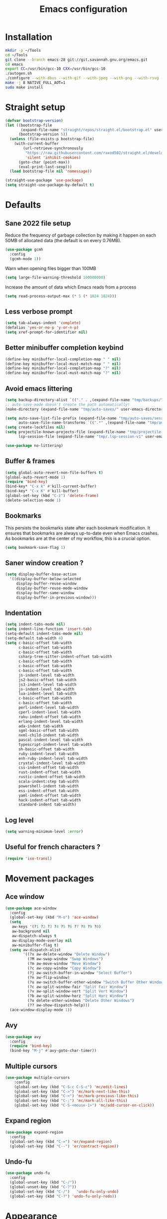 #+TITLE: Emacs configuration
#+PROPERTY: header-args:emacs-lisp :tangle .emacs.d/init.el :mkdirp yes

* Installation
#+BEGIN_SRC sh :tangle ~/.scripts/emacs/install.sh :shebang #!/usr/bin/env bash :mkdirp yes
mkdir -p ~/Tools
cd ~/Tools
git clone --branch emacs-28 git://git.savannah.gnu.org/emacs.git
cd emacs
export CC=/usr/bin/gcc-10 CXX=/usr/bin/gcc-10
./autogen.sh
./configure --with-dbus --with-gif --with-jpeg --with-png --with-rsvg --with-x-toolkit=gtk --with-xwidgets --with-imagemagick --with-cairo --with-mailutils --with-gnutls -without-pop --with-json --with-native-compilation
make -j 8 NATIVE_FULL_AOT=1
sudo make install
#+END_SRC

* Straight setup
 #+BEGIN_SRC emacs-lisp
  (defvar bootstrap-version)
  (let ((bootstrap-file
         (expand-file-name "straight/repos/straight.el/bootstrap.el" user-emacs-directory))
        (bootstrap-version 5))
    (unless (file-exists-p bootstrap-file)
      (with-current-buffer
          (url-retrieve-synchronously
           "https://raw.githubusercontent.com/raxod502/straight.el/develop/install.el"
           'silent 'inhibit-cookies)
        (goto-char (point-max))
        (eval-print-last-sexp)))
    (load bootstrap-file nil 'nomessage))
#+END_SRC

#+BEGIN_SRC emacs-lisp
  (straight-use-package 'use-package)
  (setq straight-use-package-by-default t)
#+END_SRC

* Defaults
** Sane 2022 file setup
Reduce the frequency of garbage collection by making it happen on each 50MB of allocated data (the default is on every 0.76MB).
#+BEGIN_SRC emacs-lisp
  (use-package gcmh
    :config
    (gcmh-mode 1))
#+END_SRC

Warn when opening files bigger than 100MB
#+BEGIN_SRC emacs-lisp
  (setq large-file-warning-threshold 100000000)
#+END_SRC

Increase the amount of data which Emacs reads from a process
#+BEGIN_SRC emacs-lisp
(setq read-process-output-max (* 5 (* 1024 1024)))
#+END_SRC

** Less verbose prompt
#+BEGIN_SRC emacs-lisp
  (setq tab-always-indent 'complete)
  (defalias 'yes-or-no-p 'y-or-n-p)
  (setq xref-prompt-for-identifier nil)
#+END_SRC

** Better minibuffer completion keybind
#+begin_src emacs-lisp
  (define-key minibuffer-local-completion-map " " nil)
  (define-key minibuffer-local-must-match-map " " nil)
  (define-key minibuffer-local-completion-map "?" nil)
  (define-key minibuffer-local-must-match-map "?" nil)
#+end_src

** Avoid emacs littering
#+BEGIN_SRC emacs-lisp
  (setq backup-directory-alist `(("." . ,(expand-file-name "tmp/backups/" user-emacs-directory))))
  ;; auto-save-mode doesn't create the path automatically!
  (make-directory (expand-file-name "tmp/auto-saves/" user-emacs-directory) t)
  
  (setq auto-save-list-file-prefix (expand-file-name "tmp/auto-saves/sessions/" user-emacs-directory)
        auto-save-file-name-transforms `((".*" ,(expand-file-name "tmp/auto-saves/" user-emacs-directory) t)))
  (setq create-lockfiles nil)
  (setq projectile-known-projects-file (expand-file-name "tmp/projectile-bookmarks.eld" user-emacs-directory)
        lsp-session-file (expand-file-name "tmp/.lsp-session-v1" user-emacs-directory))
  
  (use-package no-littering)
#+END_SRC

** Buffer & frames
#+BEGIN_SRC emacs-lisp
  (setq global-auto-revert-non-file-buffers t)
  (global-auto-revert-mode 1)
  (require 'bind-key)
  (bind-key* "C-x k" #'kill-current-buffer)
  (bind-key* "C-x K" #'kill-buffer)
  (global-set-key (kbd "C-z") 'delete-frame)
  (delete-selection-mode 1)
#+END_SRC

** Bookmarks
This persists the bookmarks state after each bookmark modification.
It ensures that bookmarks are always up-to-date even when Emacs crashes.
As bookmarks are at the center of my workflow, this is a crucial option.

#+begin_src emacs-lisp
  (setq bookmark-save-flag 1)
#+end_src

** Saner window creation ?
#+begin_src emacs-lisp
  (setq display-buffer-base-action
    '((display-buffer-below-selected
       display-buffer-reuse-window
       display-buffer-reuse-mode-window
       display-buffer-same-window
       display-buffer-in-previous-window)))
#+end_src

** Indentation
#+BEGIN_SRC emacs-lisp
  (setq indent-tabs-mode nil)
  (setq indent-line-function 'insert-tab)
  (setq-default indent-tabs-mode nil)
  (setq-default tab-width 4)
  (setq c-basic-offset tab-width
        c-basic-offset tab-width
        c-basic-offset tab-width
        csharp-tree-sitter-indent-offset tab-width
        c-basic-offset tab-width
        c-basic-offset tab-width
        c-basic-offset tab-width
        js-indent-level tab-width
        js2-basic-offset tab-width
        js3-indent-level tab-width
        js-indent-level tab-width
        lua-indent-level tab-width
        c-basic-offset tab-width
        c-basic-offset tab-width
        perl-indent-level tab-width
        cperl-indent-level tab-width
        raku-indent-offset tab-width
        erlang-indent-level tab-width
        ada-indent tab-width
        sgml-basic-offset tab-width
        nxml-child-indent tab-width
        pascal-indent-level tab-width
        typescript-indent-level tab-width
        sh-basic-offset tab-width
        ruby-indent-level tab-width
        enh-ruby-indent-level tab-width
        crystal-indent-level tab-width
        css-indent-offset tab-width
        rust-indent-offset tab-width
        rustic-indent-offset tab-width
        scala-indent:step tab-width
        powershell-indent tab-width
        ess-indent-offset tab-width
        yaml-indent-offset tab-width
        hack-indent-offset tab-width
        standard-indent tab-width)
#+END_SRC

** Log level
#+BEGIN_SRC emacs-lisp
  (setq warning-minimum-level :error)
#+END_SRC

** Useful for french characters ?
#+begin_src emacs-lisp
  (require 'iso-transl)
#+end_src

* Movement packages
** Ace window
#+BEGIN_SRC emacs-lisp
  (use-package ace-window
    :config
    (global-set-key (kbd "M-o") 'ace-window)
    (setq
     aw-keys '(?1 ?2 ?3 ?4 ?5 ?6 ?7 ?8 ?9 ?0)
     aw-background nil
     aw-dispatch-always t
     aw-display-mode-overlay nil
     aw-minibuffer-flag t)
    (setq aw-dispatch-alist
          '((?x aw-delete-window "Delete Window")
            (?M aw-swap-window "Swap Windows")
            (?m aw-move-window "Move Window")
            (?c aw-copy-window "Copy Window")
            (?j aw-switch-buffer-in-window "Select Buffer")
            (?n aw-flip-window)
            (?u aw-switch-buffer-other-window "Switch Buffer Other Window")
            (?c aw-split-window-fair "Split Fair Window")
            (?v aw-split-window-vert "Split Vert Window")
            (?b aw-split-window-horz "Split Horz Window")
            (?o delete-other-windows "Delete Other Windows")
            (?? aw-show-dispatch-help)))
    (ace-window-display-mode 1))
#+END_SRC

** Avy
#+BEGIN_SRC emacs-lisp
  (use-package avy
    :config
    (require 'bind-key)
    (bind-key "M-j" #'avy-goto-char-timer))
#+END_SRC

** Multiple cursors
#+BEGIN_SRC emacs-lisp
  (use-package multiple-cursors
      :config
      (global-set-key (kbd "C-S-c C-S-c") 'mc/edit-lines)
      (global-set-key (kbd "C->") 'mc/mark-next-like-this)
      (global-set-key (kbd "C-<") 'mc/mark-previous-like-this)
      (global-set-key (kbd "C-;") 'mc/mark-all-like-this)
      (global-set-key (kbd "C-S-<mouse-1>") 'mc/add-cursor-on-click))
#+END_SRC

** Expand region
#+BEGIN_SRC emacs-lisp
  (use-package expand-region
    :config
    (global-set-key (kbd "C-=") 'er/expand-region)
    (global-set-key (kbd "C--") 'er/contract-region))
#+END_SRC

** Undo-fu
#+begin_src emacs-lisp
  (use-package undo-fu
    :config
    (global-unset-key (kbd "C-/"))
    (global-unset-key (kbd "C-?"))
    (global-set-key (kbd "C-/")   'undo-fu-only-undo)
    (global-set-key (kbd "C-?") 'undo-fu-only-redo))
#+end_src

* Appearance
** Hide mode-line minor mode
#+begin_src emacs-lisp
  (defvar-local hidden-mode-line-mode nil)

  (define-minor-mode hidden-mode-line-mode
    "Minor mode to hide the mode-line in the current buffer."
    :init-value nil
    :global t
    :variable hidden-mode-line-mode
    :group 'editing-basics
    (if hidden-mode-line-mode
        (setq hide-mode-line mode-line-format
              mode-line-format nil)
      (setq mode-line-format hide-mode-line
            hide-mode-line nil))
    (force-mode-line-update)
    (when (and (called-interactively-p 'interactive)
               hidden-mode-line-mode)
      (run-with-idle-timer
       0 nil 'message
       (concat "Hidden Mode Line Mode enabled.  "
               "Use M-x hidden-mode-line-mode to make the mode-line appear."))))
#+end_src

** Lighter interface
#+BEGIN_SRC emacs-lisp
  (scroll-bar-mode -1)
  (tool-bar-mode -1)
  (tooltip-mode -1)
  (menu-bar-mode -1)
  (setq
   window-divider-default-places t
   window-divider-default-right-width 1
   window-divider-default-bottom-width 1)
  (window-divider-mode 1)
#+END_SRC

** Fonts setting
#+BEGIN_SRC emacs-lisp
  (setq-default fill-column 100)

  (set-face-attribute 'default nil :font "SauceCodePro NF-12")

  ;; Set the fixed pitch face
  (set-face-attribute 'fixed-pitch nil :font "SauceCodePro NF-12")

  ;; Set the variable pitch face
  (set-face-attribute 'variable-pitch nil :font "Cantarell-12" :weight 'regular)

  (defun disable-mixed-pitch ()
    (interactive)
    (mixed-pitch-mode -1))

  (use-package mixed-pitch
    :hook
    (text-mode . mixed-pitch-mode)
    (yaml-mode . disable-mixed-pitch))

;;  (use-package textsize
;;    :commands textsize-mode
;;    :init (textsize-mode)
;;    :config
;;    (setq textsize-default-points 11))
#+END_SRC

** Theme magic
The following functions allow me to change my emacs theme and have my topbar and search application using emacs colors.
#+BEGIN_SRC emacs-lisp
  (defun generate-colors-file ()
    "Function to generate my colors file."
    (interactive)
    (delete-file "~/.colors")
    (append-to-file
     (concat
      "background="
      (face-background 'default)

      "\nbackground_alt="
      (face-background 'mode-line-inactive)

      "\nforeground="
      (face-foreground 'default)

      "\nforeground_alt="
      (face-foreground 'diff-context)

      "\nselected="
      (face-background 'region)

      "\nhighlight="
      (face-background 'cursor)

      "\nalert="
      (face-background 'trailing-whitespace)

      "\n"
      )

     nil

     "~/.colors"
     )
    )
#+END_SRC

The following allows emacs to interact with Pywal and wpgtk to generate a theme based on the Emacs one for the rest of my system.
After installing both tools, you just need to execute the command: `wpg-install.sh -Iig` and select the FlatColors gnome theme.
#+BEGIN_SRC emacs-lisp
  (use-package theme-magic)

  (defun custom/load-theme ()
    "Load a theme, generate my colors file and refresh my window manager."
    (interactive)
    (call-interactively 'load-theme)
    (run-with-timer 0.2 nil (lambda ()
                              (theme-magic-from-emacs)
                              (generate-colors-file)
                              (shell-command "wpg -i .wallpaper ~/.cache/wal/colors.json" nil nil)
                              (shell-command "wpg -s .wallpaper" nil nil)
                              (exwm/refresh-setup-and-monitors))))
#+END_SRC

** Doom themes
One can use (global-hl-line-mode 1) to highlight the current line.
#+BEGIN_SRC emacs-lisp
  (use-package doom-themes
    ;;:custom-face
    ;; (org-block ((t (:background "#272C36"))))
    ;; (org-block-begin-line ((t (:background "#272C36"))))
    ;; (org-block-end-line ((t (:background "#272C36"))))
    ;; (window-divider ((t (:foreground "#2e3440"))))
    ;; (window-divider-first-pixel ((t (:foreground "#2e3440"))))
    ;; (window-divider-last-pixel ((t (:foreground "#2e3440"))))
    ;; (hl-line ((t (:background "#434C5E"))))
    ;; :hook (server-after-make-frame . (lambda () (load-theme
    ;;                                            'doom-nord t)))
    :config
    (defun doom-themes-hide-modeline ())
    (doom-themes-org-config))

    ;;(defun darken-buffer ()
    ;;  (setq buffer-face-mode-face `(:background "#272C36"))
    ;;  (face-remap-add-relative 'hl-line `(:background "#2e3440"))
    ;;  (face-remap-add-relative 'fringe `(:background "#272C36"))
    ;;  (buffer-face-mode 1))

    ;;(add-hook 'help-mode-hook #'darken-buffer)
    ;;(add-hook 'helpful-mode-hook #'darken-buffer)
#+END_SRC

** Modus theme
#+BEGIN_SRC emacs-lisp
  (use-package modus-themes
    :init
    (setq modus-themes-mode-line '(borderless accented))
    (modus-themes-load-themes))
#+END_SRC

** Doom modeline
#+BEGIN_SRC emacs-lisp
  (defun custom/doom-modeline-start ()
    (interactive)
    (doom-modeline-mode 0)
    (setq doom-modeline-height 20
          doom-modeline-major-mode-icon nil
          doom-modeline-major-mode-color-icon nil
          doom-modeline-gnus t
          doom-modeline-gnus-timer 1)

    (set-face-attribute 'doom-modeline-bar nil :background (face-background 'mode-line))
    (set-face-attribute 'doom-modeline-bar-inactive nil :background (face-background 'mode-line-inactive))
    (set-face-attribute 'mode-line nil :height 100)
    (set-face-attribute 'mode-line-inactive nil :height 100)
    (column-number-mode 1)
    (doom-modeline-mode 1))

  (use-package doom-modeline
    :hook (server-after-make-frame . custom/doom-modeline-start)
    :config
    (defun fw/s-truncate (len s &optional ellipsis)
      "Like `s-truncate' but
            - return S when LEN is nil
            - return empty string when len is shorter than ELLIPSIS"
      (declare (pure t) (side-effect-free t))
      (let ((ellipsis (or ellipsis "...")))
        (cond
         ((null len) s)
         ((< len (length ellipsis)) "")
         (t (s-truncate len s ellipsis)))))

    (defun fw/doom-modeline-segment--buffer-info (orig-fn &rest args)
      "`doom-modeline-segment--buffer-info' but truncate for EXWM buffers."
      (fw/s-truncate (max 15 (- (window-width) 50))
                     (format-mode-line (apply orig-fn args))
                     "..."))
    (advice-add #'doom-modeline-segment--buffer-info :around #'fw/doom-modeline-segment--buffer-info))
#+END_SRC

** Focus
*** Olivetti
#+BEGIN_SRC emacs-lisp
  (use-package olivetti
    :config
    (setq olivetti-margin-width 120
          olivetti-minimum-body-width 120
          olivetti-body-width 120))
#+END_SRC

*** Hideshow
#+BEGIN_SRC emacs-lisp
  (use-package hideshow
    :hook
    (prog-mode . hs-minor-mode)
    :bind (
           :map prog-mode-map
           ("C-<tab>" . hs-cycle)
           ("C-<iso-lefttab>" . hs-global-cycle))
    :config
    (defun hs-cycle (&optional level)
      (interactive "p")
      (let (message-log-max
            (inhibit-message t))
        (if (= level 1)
            (pcase last-command
              ('hs-cycle
               (hs-hide-level 1)
               (setq this-command 'hs-cycle-children))
              ('hs-cycle-children
               ;; TODO: Fix this case. `hs-show-block' needs to be
               ;; called twice to open all folds of the parent
               ;; block.
               (save-excursion (hs-show-block))
               (hs-show-block)
               (setq this-command 'hs-cycle-subtree))
              ('hs-cycle-subtree
               (hs-hide-block))
              (_
               (if (not (hs-already-hidden-p))
                   (hs-hide-block)
                 (hs-hide-level 1)
                 (setq this-command 'hs-cycle-children))))
          (hs-hide-level level)
          (setq this-command 'hs-hide-level))))

    (defun hs-global-cycle ()
      (interactive)
      (pcase last-command
        ('hs-global-cycle
         (save-excursion (hs-show-all))
         (setq this-command 'hs-global-show))
        (_ (hs-hide-all)))))
#+END_SRC

** Focus
#+BEGIN_SRC emacs-lisp
  (use-package focus)
#+END_SRC

** Pulsar
#+BEGIN_SRC emacs-lisp
  (use-package pulsar
    :straight (pulsar :type git :host gitlab :repo "protesilaos/pulsar")
    :config
    (setq pulse-flag t)
    (pulsar-global-mode 1))
#+END_SRC

** All the icons
#+BEGIN_SRC emacs-lisp
  (use-package all-the-icons
    :if (display-graphic-p))
#+END_SRC

#+BEGIN_SRC emacs-lisp
  (use-package all-the-icons-dired
    :hook
    (dired-mode . all-the-icons-dired-mode))
#+END_SRC

#+BEGIN_SRC emacs-lisp
  (use-package all-the-icons-ibuffer
    :after all-the-icons)
#+END_SRC

** Coding style
#+BEGIN_SRC emacs-lisp
  (defun custom/coding-faces ()
    (interactive)
    (set-face-attribute 'font-lock-keyword-face nil :weight 'ultra-bold)
    (set-face-attribute 'font-lock-comment-face nil :slant 'italic :weight 'semi-light)
    (set-face-attribute 'font-lock-function-name-face nil :slant 'italic :weight 'semi-bold)
    (set-face-attribute 'font-lock-string-face nil :weight 'normal :slant 'italic))

  (add-hook 'prog-mode-hook #'custom/coding-faces)

  (use-package prism
    :defer t
    :config
    (setq prism-num-faces 16)

    (prism-set-colors
      :desaturations '(0) ; do not change---may lower the contrast ratio
      :lightens '(0)      ; same
      :colors (modus-themes-with-colors
                (list blue
                      fg-main
                      magenta
                      green
                      red-alt
                      cyan
                      cyan-alt
                      red-alt-other
                      magenta-alt
                      green-alt
                      cyan
                      blue-alt-other
                      blue-alt
                      yellow
                      green-alt-other
                      fg-special-warm))))
#+END_SRC

** Ediff style
#+BEGIN_SRC emacs-lisp
  (use-package ediff
      :straight (:type built-in)
      :custom
      ((ediff-window-setup-function 'ediff-setup-windows-plain)
       (ediff-diff-options "-w")
       (ediff-split-window-function 'split-window-horizontally)))
#+END_SRC

* Utilities
** Sudo edit
#+BEGIN_SRC emacs-lisp
  (use-package sudo-edit)
#+END_SRC

** which-key
#+BEGIN_SRC emacs-lisp
  (use-package which-key
    :init (which-key-mode)
    :diminish which-key-mode
    :config
    (setq which-key-idle-delay 1
          which-key-popup-type 'side-window)
    ;; TODO Pretty damn ugly, must understand the correct way to customize
    (defun which-key--side-window-max-dimensions ()
      (cons
       ;; height
       5
       ;; width
       (window-width)))

    (defun which-key--show-buffer-side-window (act-popup-dim)
      "Show which-key buffer when popup type is side-window."
      (when (and which-key-preserve-window-configuration
                 (not which-key--saved-window-configuration))
        (setq which-key--saved-window-configuration (current-window-configuration)))
      (let* ((height (car act-popup-dim))
             (alist
              `((window-height . 6)
                )))
        (display-buffer-below-selected which-key--buffer alist))))
#+END_SRC

** Ibuffer
#+begin_src emacs-lisp
  (use-package ibuffer-vc)
#+end_src

** Zoom-mode
#+begin_src emacs-lisp
  (use-package zoom
    :custom
    (zoom-size '(0.618 . 0.618)))
#+end_src

* Search & completion

** Vertico
#+BEGIN_SRC emacs-lisp
  (use-package vertico
      :straight (vertico :type git :host github :repo "minad/vertico")
      :config
      (load-file "~/.emacs.d/straight/build/vertico/extensions/vertico-buffer.el")
      (setq
       vertico-cycle t
       vertico-buffer-display-action '(display-buffer-below-selected (window-height . 10)))
      (vertico-mode)
      (vertico-buffer-mode))
#+END_SRC

** Corfu
#+BEGIN_SRC emacs-lisp
  (use-package corfu
    ;; Optional customizations
    :custom
    (corfu-cycle t)                ;; Enable cycling for `corfu-next/previous'
    ;; (corfu-auto t)                 ;; Enable auto completion
    ;; (corfu-separator ?\s)          ;; Orderless field separator
    ;; (corfu-quit-at-boundary nil)   ;; Never quit at completion boundary
    ;; (corfu-quit-no-match nil)      ;; Never quit, even if there is no match
    ;; (corfu-preview-current nil)    ;; Disable current candidate preview
    ;; (corfu-preselect-first nil)    ;; Disable candidate preselection
    ;; (corfu-on-exact-match nil)     ;; Configure handling of exact matches
    ;; (corfu-echo-documentation nil) ;; Disable documentation in the echo area
    ;; (corfu-scroll-margin 5)        ;; Use scroll margin

    ;; You may want to enable Corfu only for certain modes.
    ;; :hook ((prog-mode . corfu-mode)
    ;;        (shell-mode . corfu-mode)
    ;;        (eshell-mode . corfu-mode))

    ;; Recommended: Enable Corfu globally.
    ;; This is recommended since dabbrev can be used globally (M-/).
    :init
    (global-corfu-mode))
#+END_SRC

** Embark
#+BEGIN_SRC emacs-lisp
  (use-package embark
    :bind (
           :map minibuffer-local-map
           ("C-c e" . embark-act)))
#+END_SRC

** Wgrep 
#+BEGIN_SRC emacs-lisp
  (use-package wgrep)
#+END_SRC

** Consult
#+BEGIN_SRC emacs-lisp
  (use-package consult
    ;; Replace bindings. Lazily loaded due by `use-package'.
    :bind (;; C-c bindings (mode-specific-map)
           ("C-c h" . consult-history)
           ("C-c m" . consult-mode-command)
           ("C-c k" . consult-kmacro)
           ;; C-x bindings (ctl-x-map)
           ("C-x M-:" . consult-complex-command)     ;; orig. repeat-complex-command
           ("C-x b" . consult-buffer)                ;; orig. switch-to-buffer
           ("C-x 4 b" . consult-buffer-other-window) ;; orig. switch-to-buffer-other-window
           ("C-x 5 b" . consult-buffer-other-frame)  ;; orig. switch-to-buffer-other-frame
           ("C-x r b" . consult-bookmark)            ;; orig. bookmark-jump
           ("C-c b" . consult-bookmark)
           ("C-x p b" . consult-project-buffer)      ;; orig. project-switch-to-buffer
           ;; Custom M-# bindings for fast register access
           ("M-#" . consult-register-load)
           ("M-'" . consult-register-store)          ;; orig. abbrev-prefix-mark (unrelated)
           ("C-M-#" . consult-register)
           ;; Other custom bindings
           ("M-y" . consult-yank-pop)                ;; orig. yank-pop
           ("<help> a" . consult-apropos)            ;; orig. apropos-command
           ;; M-g bindings (goto-map)
           ("M-g e" . consult-compile-error)
           ("M-g f" . consult-flycheck)               ;; Alternative: consult-flycheck
           ("M-g g" . consult-goto-line)             ;; orig. goto-line
           ("M-g M-g" . consult-goto-line)           ;; orig. goto-line
           ("M-g o" . consult-outline)               ;; Alternative: consult-org-heading
           ("M-g m" . consult-mark)
           ("M-g k" . consult-global-mark)
           ("M-g i" . consult-imenu)
           ("M-g I" . consult-imenu-multi)
           ;; M-s bindings (search-map)
           ("M-s e" . consult-isearch-history)
           ("M-s d" . consult-find)
           ("M-s D" . consult-locate)
           ("M-s g" . consult-grep)
           ("M-s G" . consult-git-grep)
           ("M-s r" . consult-ripgrep)
           ("M-s l" . consult-line)
           ("M-s L" . consult-line-multi)
           ("M-s m" . consult-multi-occur)
           ("M-s k" . consult-keep-lines)
           ("M-s u" . consult-focus-lines)
           ;; Minibuffer history
           :map minibuffer-local-map
           ("M-s" . consult-history)                 ;; orig. next-matching-history-element
           ("M-r" . consult-history))                ;; orig. previous-matching-history-element

    ;; Enable automatic preview at point in the *Completions* buffer. This is
    ;; relevant when you use the default completion UI.
    :hook (completion-list-mode . consult-preview-at-point-mode)

    ;; The :init configuration is always executed (Not lazy)
    :init

    ;; Optionally configure the register formatting. This improves the register
    ;; preview for `consult-register', `consult-register-load',
    ;; `consult-register-store' and the Emacs built-ins.
    (setq register-preview-delay 0.5
          register-preview-function #'consult-register-format)

    ;; Optionally tweak the register preview window.
    ;; This adds thin lines, sorting and hides the mode line of the window.
    (advice-add #'register-preview :override #'consult-register-window)

    ;; Optionally replace `completing-read-multiple' with an enhanced version.
    (advice-add #'completing-read-multiple :override #'consult-completing-read-multiple)

    ;; Use Consult to select xref locations with preview
    (setq xref-show-xrefs-function #'consult-xref
          xref-show-definitions-function #'consult-xref)

    ;; Configure other variables and modes in the :config section,
    ;; after lazily loading the package.
    :config

    ;; Optionally configure preview. The default value
    ;; is 'any, such that any key triggers the preview.
    ;; (setq consult-preview-key 'any)
    ;; (setq consult-preview-key (kbd "M-."))
    ;; (setq consult-preview-key (list (kbd "<S-down>") (kbd "<S-up>")))
    ;; For some commands and buffer sources it is useful to configure the
    ;; :preview-key on a per-command basis using the `consult-customize' macro.
    (consult-customize
     consult-theme
     :preview-key '(:debounce 0.2 any)
     consult-ripgrep consult-git-grep consult-grep
     consult-bookmark consult-recent-file consult-xref
     consult--source-bookmark consult--source-recent-file
     consult--source-project-recent-file
     :preview-key (kbd "M-."))

    ;; Optionally configure the narrowing key.
    ;; Both < and C-+ work reasonably well.
    (setq consult-narrow-key "<")) ;; (kbd "C-+")

  ;; Optionally make narrowing help available in the minibuffer.
  ;; You may want to use `embark-prefix-help-command' or which-key instead.
  ;; (define-key consult-narrow-map (vconcat consult-narrow-key "?") #'consult-narrow-help)

  ;; By default `consult-project-function' uses `project-root' from project.el.
  ;; Optionally configure a different project root function.
  ;; There are multiple reasonable alternatives to chose from.
      ;;;; 1. project.el (the default)
  ;; (setq consult-project-function #'consult--default-project--function)
      ;;;; 2. projectile.el (projectile-project-root)
  ;; (autoload 'projectile-project-root "projectile")
  ;; (setq consult-project-function (lambda (_) (projectile-project-root)))
      ;;;; 3. vc.el (vc-root-dir)
  ;; (setq consult-project-function (lambda (_) (vc-root-dir)))
      ;;;; 4. locate-dominating-file
  ;; (setq consult-project-function (lambda (_) (locate-dominating-file "." ".git")))
  ;;(setq completion-in-region-function
  ;;  (lambda (&rest args)
  ;;    (apply (if vertico-mode
  ;;               #'consult-completion-in-region
  ;;             #'completion--in-region)
  ;;           args))))

  (use-package embark-consult)
#+END_SRC

** Orderless
#+BEGIN_SRC emacs-lisp
  (use-package orderless
    :init
    ;; Configure a custom style dispatcher (see the Consult wiki)
    ;; (setq orderless-style-dispatchers '(+orderless-dispatch)
    ;;       orderless-component-separator #'orderless-escapable-split-on-space)
    (setq completion-styles '(orderless)
    completion-category-defaults nil
    completion-category-overrides '((file (styles partial-completion)))))
#+END_SRC

** Marginalia
#+BEGIN_SRC emacs-lisp
  (use-package marginalia
    ;; Either bind `marginalia-cycle` globally or only in the minibuffer
    :bind (
     :map minibuffer-local-map
     ("M-A" . marginalia-cycle))
    :init
    (marginalia-mode))
#+END_SRC

** Cape
#+BEGIN_SRC emacs-lisp
  (use-package cape
    ;; Bind dedicated completion commands
    :bind (("C-c p p" . completion-at-point) ;; capf
     ("C-c p t" . complete-tag)        ;; etags
     ("C-c p d" . cape-dabbrev)        ;; or dabbrev-completion
     ("C-c p f" . cape-file)
     ("C-c p k" . cape-keyword)
     ("C-c p s" . cape-symbol)
     ("C-c p a" . cape-abbrev)
     ("C-c p i" . cape-ispell)
     ("C-c p l" . cape-line)
     ("C-c p w" . cape-dict)
     ("C-c p \\" . cape-tex)
     ("C-c p _" . cape-tex)
     ("C-c p ^" . cape-tex)
     ("C-c p &" . cape-sgml)
     ("C-c p r" . cape-rfc1345))
    :init
    ;; Add `completion-at-point-functions', used by `completion-at-point'.
    (add-to-list 'completion-at-point-functions #'cape-file)
    (add-to-list 'completion-at-point-functions #'cape-tex)
    (add-to-list 'completion-at-point-functions #'cape-dabbrev)
    (add-to-list 'completion-at-point-functions #'cape-keyword)
    (add-to-list 'completion-at-point-functions #'cape-sgml)
    ;;(add-to-list 'completion-at-point-functions #'cape-rfc1345)
    ;;(add-to-list 'completion-at-point-functions #'cape-abbrev)
    (add-to-list 'completion-at-point-functions #'cape-ispell)
    ;;(add-to-list 'comnpletion-at-point-functions #'cape-dict)
    ;;(add-to-list 'completion-at-point-functions #'cape-symbol)
    ;;(add-to-list 'completion-at-point-functions #'cape-line)
  )
#+END_SRC

** Savehist
#+BEGIN_SRC emacs-lisp
  (use-package savehist
    :init
    (savehist-mode))
#+END_SRC

** Helpful
#+BEGIN_SRC emacs-lisp
  (use-package helpful
    :config
    (setq counsel-describe-function-function #'helpful-callable)
    (setq counsel-describe-variable-function #'helpful-variable)
    (global-set-key (kbd "C-h f") #'helpful-callable)
    (global-set-key (kbd "C-h v") #'helpful-variable)
    (global-set-key (kbd "C-h k") #'helpful-key)
    (global-set-key (kbd "C-c C-d") #'helpful-at-point)
    (global-set-key (kbd "C-h F") #'helpful-function)
    (global-set-key (kbd "C-h C") #'helpful-command))
#+END_SRC

* Coding
** Nix
#+BEGIN_SRC emacs-lisp
  (use-package nix-mode
    :mode "\\.nix\\'")
#+END_SRC

** Flycheck
#+BEGIN_SRC emacs-lisp
  (use-package flycheck
    :init (global-flycheck-mode))

  (use-package consult-flycheck)
#+END_SRC

** Rainbow mode
#+BEGIN_SRC emacs-lisp
  (use-package rainbow-mode)
#+END_SRC

** Rainbow delimiters
#+BEGIN_SRC emacs-lisp
  (use-package rainbow-delimiters
    :hook (prog-mode . rainbow-delimiters-mode))
#+END_SRC

** Highlight parentheses
#+BEGIN_SRC emacs-lisp
  (use-package highlight-parentheses
    :config
    (global-highlight-parentheses-mode 1))
#+END_SRC

** Electric pair
#+BEGIN_SRC emacs-lisp
  (setq electric-pair-pairs
    '(
      (?\' . ?\')
      (?\" . ?\")
      (?\[ . ?\])
      (?\{ . ?\})))
  (electric-pair-mode 1)
#+END_SRC

** Aggressive indent
It is nice but sometimes too aggressive !
#+begin_src emacs-lisp
  (electric-indent-mode 0)
  (use-package aggressive-indent
      :config
      (add-to-list 'aggressive-indent-dont-indent-if
                   '(and (eq (char-before) ?\s) (looking-at-p "$")))
      (add-to-list 'aggressive-indent-dont-indent-if
                   '(minibufferp))
      (add-to-list 'aggressive-indent-excluded-modes 'yaml-mode)
      (add-to-list 'aggressive-indent-excluded-modes 'eshell-mode)
      (add-to-list 'aggressive-indent-excluded-modes 'comint-mode)
      (add-to-list 'aggressive-indent-excluded-modes 'authinfo-mode)
      (add-to-list 'aggressive-indent-excluded-modes 'term-mode)
      (add-to-list 'aggressive-indent-excluded-modes 'ansi-term-mode)
      (global-aggressive-indent-mode 1))
#+end_src

** The only holy git client !
#+BEGIN_SRC emacs-lisp
  (use-package magit
    :config
    (setq transient-display-buffer-action 'display-buffer-below-selected)
    (defun magit/magit-status-no-split ()
      "Don't split window."
      (interactive)
      (let ((magit-display-buffer-function 'magit-display-buffer-same-window-except-diff-v1))
        (magit-status)))
    (global-set-key (kbd "C-x G") 'magit/magit-status-no-split))

  (use-package forge)

  (use-package code-review
    :bind (
           :map forge-topic-mode-map
           ("C-c r" . code-review-forge-pr-at-point)
           ("C-c C-n" . code-review-comment-jump-next)
           ("C-c C-p" . code-review-comment-jump-previous)))
#+END_SRC

** Yasnippet
#+BEGIN_SRC emacs-lisp
  (use-package yasnippet
    :config
    (yas-global-mode 1))

  (use-package yasnippet-snippets)

  (use-package consult-yasnippet)
#+END_SRC

** NodeJS REPL
#+begin_src emacs-lisp
  (use-package nodejs-repl
    :config
    (add-hook 'js-mode-hook
      (lambda ()
        (define-key js-mode-map (kbd "C-x C-e") 'nodejs-repl-send-last-expression)
        (define-key js-mode-map (kbd "C-c C-j") 'nodejs-repl-send-line)
        (define-key js-mode-map (kbd "C-c C-r") 'nodejs-repl-send-region)
        (define-key js-mode-map (kbd "C-c C-c") 'nodejs-repl-send-buffer)
        (define-key js-mode-map (kbd "C-c C-l") 'nodejs-repl-load-file)
        (define-key js-mode-map (kbd "C-c C-z") 'nodejs-repl-switch-to-repl))))
#+end_src

** TypeScript
#+begin_src emacs-lisp
  (use-package typescript-mode
    :mode "\\.ts\\'"
    :config
    (add-hook 'typescript-mode-hook #'lsp))
#+end_src
** Lsp mode (or emacs as an IDE)
#+BEGIN_SRC emacs-lisp
  (use-package lsp-mode
    :straight (lsp-mode :type git :host github :repo "emacs-lsp/lsp-mode")
    :init
    ;; set prefix for lsp-command-keymap (few alternatives - "C-l", "C-c l")
    (setq lsp-keymap-prefix "C-c l")
    :custom
    (lsp-clients-typescript-server-args '("--stdio"))
    :bind (
           :map lsp-mode-map
           ("C-h ." . lsp-describe-thing-at-point)
           ("C-." . lsp-execute-code-action)
           ("M-." . lsp-find-definition))
    :hook (;; replace XXX-mode with concrete major-mode(e. g. python-mode)
           (js-mode . lsp)
           ;; if you want which-key integration
           ;;(lsp-mode . (lambda () (add-hook 'before-save-hook #'lsp-format-buffer)))
           (lsp-mode . lsp-enable-which-key-integration))
    :commands lsp
    :config
    (with-eval-after-load 'js
      (define-key js-mode-map (kbd "M-.") nil)
      )
    (setq
     lsp-log-io nil
     lsp-completion-provide :none
     lsp-eldoc-render-all nil
     lsp-eslint-auto-fix-on-save t
     lsp-auto-guess-root t
     lsp-log-io nil
     lsp-restart 'auto-restart
     lsp-enable-symbol-highlighting t
     lsp-enable-on-type-formatting nil
     lsp-signature-auto-activate nil
     lsp-signature-render-documentation nil
     lsp-eldoc-hook nil
     lsp-headerline-breadcrumb-enable nil
     lsp-semantic-tokens-enable nil
     lsp-enable-folding nil
     lsp-enable-snippet nil
     lsp-idle-delay 0.5)
    (defun lsp--eslint-before-save (orig-fun)  
      "Run lsp-eslint-apply-all-fixes and then run the original lsp--before-save."  
      (when lsp-eslint-auto-fix-on-save (lsp-eslint-fix-all))  
      (funcall orig-fun))
    (advice-add 'lsp--before-save :around #'lsp--eslint-before-save))

  (use-package lsp-ui
    :commands lsp-ui-mode
    :config
    (setq lsp-ui-doc-enable nil
          lsp-ui-doc-header t
          lsp-ui-doc-include-signature t
          lsp-ui-doc-border (face-foreground 'default)
          lsp-ui-sideline-show-code-actions t
          lsp-ui-sideline-delay 0.05))
 #+END_SRC

*** Natural languages server
This requires a Java runtime environment.
#+BEGIN_SRC emacs-lisp
  (defun disable-lsp-ltex ()
    (interactive))
    ;;(lsp-workspace-shutdown 'lsp--cur-workspace))

  (use-package lsp-ltex
    :hook
    (text-mode . (lambda ()
                   (require 'lsp-ltex)
                   (lsp)))
    (yaml-mode . disable-lsp-ltex))
#+END_SRC

*** Dap mode
#+BEGIN_SRC emacs-lisp
  (use-package dap-mode
    :straight (dap-mode :type git :host github :repo "emacs-lsp/dap-mode"))
#+END_SRC

** Adoc
#+BEGIN_SRC emacs-lisp
  (use-package adoc-mode
    :config
    (add-to-list 'auto-mode-alist '("\\.adoc\\'" . adoc-mode)))
#+END_SRC

** Restclient
#+BEGIN_SRC emacs-lisp
  (use-package restclient
    :config
    (add-to-list 'auto-mode-alist '("\\.http\\'" . restclient-mode)))

  (use-package ob-restclient
    :after org
    :config
    (org-babel-do-load-languages
     'org-babel-load-languages
     '((restclient . t))))
#+END_SRC

** Kubel
#+BEGIN_SRC emacs-lisp
  (use-package kubel)
#+END_SRC

** Docker
#+BEGIN_SRC emacs-lisp
  (use-package dockerfile-mode)

  (use-package docker-compose-mode)

  (use-package docker
    :config
    (define-derived-mode docker-container-mode tabulated-list-mode "Containers Menu"
      "Major mode for handling a list of docker containers."
      (setq tabulated-list-format [("Id" 5 t)("Image" 5 t)("Command" 10 t)("Created" 10 t)("Status" 10 t)("Ports" 35 t)("Names" 30 t)])
      (setq tabulated-list-padding 2)
      (setq tabulated-list-sort-key docker-container-default-sort-key)
      (add-hook 'tabulated-list-revert-hook 'docker-container-refresh nil t)
      (tabulated-list-init-header)
      (tablist-minor-mode))

    (setq docker-container-shell-file-name "/bin/sh")

    (add-hook 'docker-container-mode 'docker/set-format))

  (use-package docker-tramp)
#+END_SRC

** Csv
#+BEGIN_SRC emacs-lisp
  (use-package csv-mode
    :config
    (add-hook 'csv-mode-hook 'csv-guess-set-separator))
#+END_SRC


* Shells & terminals
** Better eshell
#+begin_src emacs-lisp
  (use-package aweshell
    :straight (aweshell :type git :host github :repo "manateelazycat/aweshell"))
#+end_src

** Better term
#+begin_src emacs-lisp
    (use-package multi-term
      :bind (
             :map term-mode-map
             ("s-I" . term-char-mode))
      :config
      (defun term-send-tab ()
        (interactive)
        (term-send-raw-string "\t"))

      (setq multi-term-program "bash")

      (add-to-list 'term-bind-key-alist '("<backtab>" . term-send-up))
      (add-to-list 'term-bind-key-alist '("TAB" . term-send-tab))
      (add-to-list 'term-bind-key-alist '("s-i" . term-line-mode)))
#+end_src

* Dired
#+BEGIN_SRC emacs-lisp
  (defun dired-open-file ()
    "In dired, open the file named on this line."
    (interactive)
    (let* ((file (dired-get-filename nil t)))
      (message "Opening %s..." file)
      (call-process "xdg-open" nil 0 nil file)
      (message "Opening %s done" file)))
#+END_SRC

#+BEGIN_SRC emacs-lisp
  (defun dired-open-home-dir ()
    "Open the home directory in dired"
    (interactive)
    (dired "~"))
#+END_SRC

#+BEGIN_SRC emacs-lisp
  (defun dired-open-current-dir ()
    "Open the current directory in dired"
    (interactive)
    (dired "."))
#+END_SRC

#+BEGIN_SRC emacs-lisp
  (use-package dired
    :straight (:type built-in)
    :bind (
           :map dired-mode-map
           ("C-." . dired-hide-dotfiles-mode)
           ("<C-return>" . dired-open-file)
           ("M-p" . dired-up-directory)
           ("M-n" . dired-find-file)
           ("s-i" . dired-toggle-read-only)
           :map wdired-mode-map
           ("s-I" . wdired-abort-changes))
    :hook
    (dired-mode . dired-hide-details-mode)
    :config
    (setq ls-lisp-use-insert-directory-program nil)
    (require 'ls-lisp)
    (setq ls-lisp-dirs-first t)
    (setq wdired-allow-to-change-permissions t))

  (use-package dired-subtree
    :bind (
           :map dired-mode-map
           ("C-<tab>" . dired-subtree-cycle)
           ("<tab>" . dired-subtree-toggle)
           ("<backtab>" . dired-subtree-remove)))
#+END_SRC

#+BEGIN_SRC emacs-lisp
  (use-package dired-hide-dotfiles
    :hook
    (dired-mode . dired-hide-dotfiles-mode))
#+END_SRC

* Org mode
#+BEGIN_SRC emacs-lisp
  (use-package org
    :config
    (setq org-confirm-babel-evaluate nil)
    (defun org/org-babel-tangle-config ()
      (when (or (string-equal (buffer-file-name)
        (expand-file-name "~/dotfiles/README.org"))
      (string-equal (buffer-file-name)
        (expand-file-name "~/dotfiles/qutebrowser/README.org"))
      (string-equal (buffer-file-name)
        (expand-file-name "~/dotfiles/emacs/README.org"))
      (string-equal (buffer-file-name)
        (expand-file-name "~/dotfiles/emacs/desktop.org"))
      (string-equal (buffer-file-name)
        (expand-file-name "~/dotfiles/herbstluftwm/README.org"))
      (string-equal (buffer-file-name)
        (expand-file-name "~/dotfiles/rofi/README.org"))
      (string-equal (buffer-file-name)
        (expand-file-name "~/dotfiles/polybar/README.org"))
      (string-equal (buffer-file-name)
        (expand-file-name "~/dotfiles/kmonad/README.org"))
      (string-equal (buffer-file-name)
        (expand-file-name "~/dotfiles/emacs/local.org")))
    ;; Dynamic scoping to the rescue
    (let ((org-confirm-babel-evaluate nil))
      (org-babel-tangle))))
      (add-hook 'org-mode-hook (lambda () (add-hook 'after-save-hook #'org/org-babel-tangle-config)))
      (custom-set-faces
       '(org-level-1 ((t (:inherit outline-1 :height 2.5))))
       '(org-level-2 ((t (:inherit outline-2 :height 1.8))))
       '(org-level-3 ((t (:inherit outline-3 :height 1.4))))
       '(org-level-4 ((t (:inherit outline-4 :height 1.2))))
       '(org-level-5 ((t (:inherit outline-5 :height 1.0))))))
#+END_SRC

** Org modern (pimp my org)
#+BEGIN_SRC emacs-lisp
  (use-package org-modern
    :config
    (setq
     ;; Edit settings
     org-auto-align-tags nil
     org-tags-column 0
     org-catch-invisible-edits 'show-and-error
     org-special-ctrl-a/e t
     org-insert-heading-respect-content t

     ;; Org styling, hide markup etc.
     org-hide-emphasis-markers t
     org-pretty-entities t
     org-ellipsis "…"

     ;; Agenda styling
     org-agenda-block-separator ?─
     org-agenda-time-grid
     '((daily today require-timed)
       (800 1000 1200 1400 1600 1800 2000)
       " ┄┄┄┄┄ " "┄┄┄┄┄┄┄┄┄┄┄┄┄┄┄")
     org-agenda-current-time-string
     "⭠ now ─────────────────────────────────────────────────")

    ;; Enable org-modern-mode
    (add-hook 'org-mode-hook #'org-modern-mode)
    (add-hook 'org-agenda-finalize-hook #'org-modern-agenda))
#+END_SRC

** Org jira (avoid living in hell too much)
#+BEGIN_SRC emacs-lisp
  (use-package org-jira
    :straight (org-jira :type git :host github :repo "ahungry/org-jira"
                        :fork (:host github
                                     :repo "Vivien-lelouette/org-jira"))
    :after org)
#+END_SRC 

* Internet
** HTML viewer
#+BEGIN_SRC emacs-lisp
  (use-package shr
    :straight (:type built-in)
    :config
    (setq shr-use-fonts nil)
    (setq shr-use-colors nil)
    (setq shr-max-image-proportion 1)
    (setq shr-width nil)
    (setq shr-folding-mode t))
#+END_SRC

#+BEGIN_SRC emacs-lisp
  ;; Used to highlight code
  (use-package shr-tag-pre-highlight
    :after shr
      :config
      (add-to-list 'shr-external-rendering-functions
                   '(pre . shr-tag-pre-highlight))
      (when (version< emacs-version "26")
        (with-eval-after-load 'eww
          (advice-add 'eww-display-html :around
                      'eww-display-html--override-shr-external-rendering-functions))))

  (use-package shrface
      :config
      (shrface-basic)
      (shrface-trial)
      (shrface-default-keybindings)
      (setq shrface-href-versatile t)

      ;; Code highlighting
      (require 'shr-tag-pre-highlight)
      (add-to-list 'shr-external-rendering-functions '(pre . shrface-shr-tag-pre-highlight))
      (defun shrface-shr-tag-pre-highlight (pre)
        "Highlighting code in PRE."
        (let* ((shr-folding-mode 'none)
               (shr-current-font 'default)
               (code (with-temp-buffer
                       (shr-generic pre)
                       (setq-local fill-column 120)
                       (indent-rigidly (point-min) (point-max) 2)
                       (if (eq "" (dom-texts pre))
                           nil
                         (progn
                           (setq-local fill-column shrface-paragraph-fill-column)
                           (indent-rigidly (point-min) (point-max) shrface-paragraph-indentation)))
                       (buffer-string)))
               (lang (or (shr-tag-pre-highlight-guess-language-attr pre)
                         (let ((sym (language-detection-string code)))
                           (and sym (symbol-name sym)))))
               (mode (and lang
                          (shr-tag-pre-highlight--get-lang-mode lang))))
          (shr-ensure-newline)
          (insert (propertize (concat "#+BEGIN_SRC " lang) 'face 'org-block-begin-line))
          (shr-ensure-newline)
          (setq start (point))
          (insert
           (or (and (fboundp mode)
                    (with-demoted-errors "Error while fontifying: %S"
                      (shrface-tag-pre-highlight-fontify code mode)
                      ))
               code))
          (shr-ensure-newline)
          (setq end (point))
          (insert (propertize "#+END_SRC" 'face 'org-block-end-line ))
          (shr-ensure-newline)
          (insert "\n"))))
#+END_SRC

** Emacs Web Wowser
#+BEGIN_SRC emacs-lisp
  (use-package eww
    :straight (:type built-in)
    :bind (
           :map eww-mode-map
           ("M-r" . eww/open-in-eaf))
    :config
    (require 'shrface)
    (defun eww/rename-buffer ()
      "Rename `eww-mode' buffer so sites open in new page.
  URL `http://xahlee.info/emacs/emacs/emacs_eww_web_browser.html'
  Version 2017-11-10"
      (let (($title (plist-get eww-data :title)))
        (when (eq major-mode 'eww-mode )
          (if $title
              (rename-buffer $title t)
            (rename-buffer "eww" t)))))

    (add-hook 'eww-after-render-hook 'eww/rename-buffer)
    (add-hook 'eww-after-render-hook #'shrface-mode)
    (add-hook 'eww-after-render-hook #'mixed-pitch-mode)
    (add-hook 'eww-after-render-hook #'olivetti-mode))
#+END_SRC

* Mails

One mail setup could look like this for an outlook 365 account:
#+begin_src emacs-lisp :tangle no

  ;; This indicates to gnus not to use utf8 if no utf-8 characters are in the query.
  ;; UTF-8 charset does not seem supported by outlook 360
  (cl-defmethod gnus-search-imap-search-command ((engine gnus-search-imap)
                                                 (query string))
    "Create the IMAP search command for QUERY.
  Currently takes into account support for the LITERAL+ capability.
  Other capabilities could be tested here."
    (with-slots (literal-plus) engine
      (when (and literal-plus
                 (string-match-p "\n" query))
        (setq query (split-string query "\n")))
      (cond
       ((consp query)
        ;; We're not really streaming, just need to prevent
        ;; `nnimap-send-command' from waiting for a response.
        (let* ((nnimap-streaming t)
               (call
                (nnimap-send-command
                 "UID SEARCH CHARSET UTF-8 %s"
                 (pop query))))
          (dolist (l query)
            (process-send-string (get-buffer-process (current-buffer)) l)
            (process-send-string (get-buffer-process (current-buffer))
                                 (if (nnimap-newlinep nnimap-object)
                                     "\n"
                                   "\r\n")))
          (nnimap-get-response call)))
       (t (nnimap-command "UID SEARCH %s" query)))))

  (setq user-mail-address "user@mail.tld"
        user-full-name "Firstname Lastname")

  (setq gnus-select-method
        '(nnimap "outlook"
                 (nnimap-address "outlook.office365.com")
                 (nnimap-server-port "imaps")
                 (nnimap-stream ssl)))

  (setq smtpmail-smtp-server "outlook.office365.com"
        smtpmail-smtp-service 587
        smtpmail-smtp-user "user@mail.tld")
#+end_src

** Gnus settings
#+begin_src emacs-lisp
  (defun utils/window-with-buffer-prefix (prefix)
    "Returns the first window displaying a buffer starting with prefix"
    (seq-find (lambda (win) (string-prefix-p prefix (buffer-name (window-buffer win)))) (window-list)))

  (setq gnus-use-full-window nil
        gnus-inhibit-images nil)

  (add-hook 'gnus-startup-hook
            '(lambda ()
               (gnus-demon-init)
               (doom-modeline-start-gnus-listener)
               (setq gnus-demon-timestep 60)  ;; each timestep is 60 seconds
               ;; Check for new mail every 1 timestep (1 minute)
               (gnus-demon-add-handler 'gnus-demon-scan-news 1 t)
               (defun gnus-configure-windows (setting &optional force)
                 (pcase setting
                   ('summary (let ((win (utils/window-with-buffer-prefix "*Summary")))
                               (if win
                                   (set-window-buffer win gnus-summary-buffer)
                                 (set-window-buffer (selected-window) gnus-summary-buffer))
                               (select-window (get-buffer-window gnus-summary-buffer))))))

               ;; Don't crash gnus if disconnected
               (defadvice gnus-demon-scan-news (around gnus-demon-timeout activate)
                 "Timeout for Gnus."
                 (with-timeout
                     (120 (message "Gnus timed out."))
                   ad-do-it))))
#+END_SRC

#+begin_src emacs-lisp
  (when window-system
    (setq )
    (setq gnus-sum-thread-tree-indent "  ")
    (setq gnus-sum-thread-tree-root "")
    (setq gnus-sum-thread-tree-false-root "")
    (setq gnus-sum-thread-tree-single-indent "")
    (setq gnus-sum-thread-tree-vertical        "│")
    (setq gnus-sum-thread-tree-leaf-with-other "├─► ")
    (setq gnus-sum-thread-tree-single-leaf     "╰─► "))
  (setq gnus-summary-line-format
        (concat
         "%0{%U%R%z%}"
         "%3{│%}" "%1{%-8,8d%}" "%3{│%}" ;; date
         "  "
         "%4{%-20,20f%}"               ;; name
         "  "
         "%3{│%}"
         " "
         "%1{%B%}"
         "%s\n"))
  (setq gnus-summary-display-arrow t)

  (use-package bbdb
    :config
    (require 'bbdb-autoloads)
    (setq bbdb-file "~/.bbdb"
          bbdb-offer-save 'auto
          bbdb-notice-auto-save-file t
          bbdb-expand-mail-aliases t
          bbdb-canonicalize-redundant-nets-p t
          bbdb-always-add-addresses t
          bbdb-complete-name-allow-cycling t
          bbdb-mua-pop-up nil
          bbdb-mua-auto-update-p 'create
          bbdb-message-all-addresses t)
    (bbdb-initialize 'gnus 'message)
    (bbdb-mua-auto-update-init 'gnus 'message))
#+end_src

* Start desktop mode if needed
#+BEGIN_SRC emacs-lisp
  (autoload 'exwm-enable "~/.emacs.d/desktop.el")
#+END_SRC

* Local settings
Sometimes, settings are specific to one of my computers. Those settings are stored in a local.el file. This file is not under a version control system.
#+BEGIN_SRC emacs-lisp
  (let ((local-settings "~/.emacs.d/local.el"))
      (when (file-exists-p local-settings)
    (load-file local-settings)))
#+END_SRC
